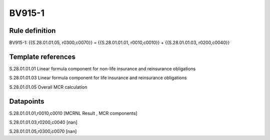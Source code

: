 =======
BV915-1
=======

Rule definition
---------------

BV915-1: {{S.28.01.01.05, r0300,c0070}} = {{S.28.01.01.01, r0010,c0010}} + {{S.28.01.01.03, r0200,c0040}}


Template references
-------------------

S.28.01.01.01 Linear formula component for non-life insurance and reinsurance obligations

S.28.01.01.03 Linear formula component for life insurance and reinsurance obligations

S.28.01.01.05 Overall MCR calculation


Datapoints
----------

S.28.01.01.01,r0010,c0010 [MCRNL Result , MCR components]

S.28.01.01.03,r0200,c0040 [nan]

S.28.01.01.05,r0300,c0070 [nan]



